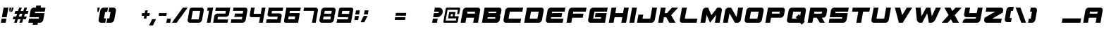SplineFontDB: 3.2
FontName: ExcludedItalic
FullName: ExcludedItalic
FamilyName: ExcludedItalic
Weight: Book
Copyright: Copyright (c) 2020, Foyezes
Version: 001.000
ItalicAngle: 0
UnderlinePosition: -100
UnderlineWidth: 50
Ascent: 800
Descent: 200
InvalidEm: 0
sfntRevision: 0x00010000
LayerCount: 2
Layer: 0 1 "Back" 1
Layer: 1 1 "Fore" 0
XUID: [1021 458 1227800057 5824568]
StyleMap: 0x0000
FSType: 0
OS2Version: 4
OS2_WeightWidthSlopeOnly: 0
OS2_UseTypoMetrics: 1
CreationTime: 1582352495
ModificationTime: 1621093278
PfmFamily: 17
TTFWeight: 400
TTFWidth: 5
LineGap: 90
VLineGap: 0
Panose: 2 0 5 3 0 0 0 0 0 0
OS2TypoAscent: 800
OS2TypoAOffset: 0
OS2TypoDescent: -200
OS2TypoDOffset: 0
OS2TypoLinegap: 90
OS2WinAscent: 666
OS2WinAOffset: 0
OS2WinDescent: 98
OS2WinDOffset: 0
HheadAscent: 666
HheadAOffset: 0
HheadDescent: -98
HheadDOffset: 0
OS2SubXSize: 650
OS2SubYSize: 699
OS2SubXOff: 0
OS2SubYOff: 140
OS2SupXSize: 650
OS2SupYSize: 699
OS2SupXOff: 0
OS2SupYOff: 479
OS2StrikeYSize: 49
OS2StrikeYPos: 258
OS2CapHeight: 550
OS2XHeight: 550
OS2Vendor: 'PfEd'
OS2CodePages: 00000001.00000000
OS2UnicodeRanges: 00000003.00000000.00000000.00000000
DEI: 91125
ShortTable: cvt  2
  33
  633
EndShort
ShortTable: maxp 16
  1
  0
  95
  38
  3
  0
  0
  2
  0
  1
  1
  0
  64
  46
  0
  0
EndShort
LangName: 1033 "" "" "" "FontForge 2.0 : ExcludedItalic : 22-2-2020"
GaspTable: 1 65535 2 0
Encoding: UnicodeBmp
UnicodeInterp: none
NameList: AGL For New Fonts
DisplaySize: -48
AntiAlias: 1
FitToEm: 0
WinInfo: 16 16 7
AnchorClass2: "a""" 
BeginChars: 65539 95

StartChar: .notdef
Encoding: 65536 -1 0
Width: 364
Flags: W
TtInstrs:
PUSHB_2
 1
 0
MDAP[rnd]
ALIGNRP
PUSHB_3
 7
 4
 0
MIRP[min,rnd,black]
SHP[rp2]
PUSHB_2
 6
 5
MDRP[rp0,min,rnd,grey]
ALIGNRP
PUSHB_3
 3
 2
 0
MIRP[min,rnd,black]
SHP[rp2]
SVTCA[y-axis]
PUSHB_2
 3
 0
MDAP[rnd]
ALIGNRP
PUSHB_3
 5
 4
 0
MIRP[min,rnd,black]
SHP[rp2]
PUSHB_3
 7
 6
 1
MIRP[rp0,min,rnd,grey]
ALIGNRP
PUSHB_3
 1
 2
 0
MIRP[min,rnd,black]
SHP[rp2]
EndTTInstrs
LayerCount: 2
Fore
SplineSet
33 0 m 1,0,-1
 33 666 l 1,1,-1
 298 666 l 1,2,-1
 298 0 l 1,3,-1
 33 0 l 1,0,-1
66 33 m 1,4,-1
 265 33 l 1,5,-1
 265 633 l 1,6,-1
 66 633 l 1,7,-1
 66 33 l 1,4,-1
EndSplineSet
Validated: 1
EndChar

StartChar: .null
Encoding: 65537 -1 1
Width: 0
Flags: W
LayerCount: 2
Fore
Validated: 1
EndChar

StartChar: nonmarkingreturn
Encoding: 65538 -1 2
Width: 333
Flags: W
LayerCount: 2
Fore
Validated: 1
EndChar

StartChar: space
Encoding: 32 32 3
Width: 250
Flags: W
LayerCount: 2
Fore
Validated: 1
EndChar

StartChar: exclam
Encoding: 33 33 4
Width: 232
Flags: W
LayerCount: 2
Fore
SplineSet
298 550 m 1,0,-1
 237 202 l 1,1,-1
 66 202 l 1,2,-1
 128 550 l 1,3,-1
 298 550 l 1,0,-1
227 147 m 1,4,-1
 201 0 l 1,5,-1
 31 0 l 1,6,-1
 57 147 l 1,7,-1
 227 147 l 1,4,-1
EndSplineSet
Validated: 1
EndChar

StartChar: quotedbl
Encoding: 34 34 5
Width: 175
Flags: W
LayerCount: 2
Fore
SplineSet
167 394 m 1,0,-1
 195 550 l 1,1,-1
 257 550 l 1,2,-1
 248 500 l 1,3,-1
 201 394 l 1,4,-1
 167 394 l 1,0,-1
147 394 m 1,5,-1
 114 394 l 1,6,-1
 104 500 l 1,7,-1
 113 550 l 1,8,-1
 175 550 l 1,9,-1
 147 394 l 1,5,-1
EndSplineSet
Validated: 1
EndChar

StartChar: numbersign
Encoding: 35 35 6
Width: 562
Flags: W
LayerCount: 2
Fore
SplineSet
579 325 m 1,0,-1
 486 325 l 1,1,-1
 453 226 l 1,2,-1
 547 226 l 1,3,-1
 515 127 l 1,4,-1
 421 127 l 1,5,-1
 380 0 l 1,6,-1
 287 0 l 1,7,-1
 328 127 l 1,8,-1
 235 127 l 1,9,-1
 194 0 l 1,10,-1
 101 0 l 1,11,-1
 142 127 l 1,12,-1
 49 127 l 1,13,-1
 81 226 l 1,14,-1
 174 226 l 1,15,-1
 206 325 l 1,16,-1
 113 325 l 1,17,-1
 145 424 l 1,18,-1
 238 424 l 1,19,-1
 279 551 l 1,20,-1
 372 551 l 1,21,-1
 331 424 l 1,22,-1
 424 424 l 1,23,-1
 466 551 l 1,24,-1
 559 551 l 1,25,-1
 518 424 l 1,26,-1
 611 424 l 1,27,-1
 579 325 l 1,0,-1
360 226 m 1,28,-1
 392 325 l 1,29,-1
 299 325 l 1,30,-1
 267 226 l 1,31,-1
 360 226 l 1,28,-1
EndSplineSet
Validated: 1
EndChar

StartChar: dollar
Encoding: 36 36 7
Width: 600
Flags: W
LayerCount: 2
Fore
SplineSet
296 403 m 1,0,-1
 286 348 l 1,1,-1
 627 348 l 1,2,-1
 585 110 l 2,3,4
 577 64 577 64 541 32 c 128,-1,5
 505 0 505 0 463 0 c 2,6,-1
 395 0 l 1,7,-1
 382 -73 l 1,8,-1
 212 -73 l 1,9,-1
 224 0 l 1,10,-1
 54 0 l 1,11,-1
 80 147 l 1,12,-1
 421 147 l 1,13,-1
 431 202 l 1,14,-1
 90 202 l 1,15,-1
 132 440 l 2,16,17
 140 486 140 486 175.5 518 c 128,-1,18
 211 550 211 550 253 550 c 2,19,-1
 321 550 l 1,20,-1
 334 623 l 1,21,-1
 505 623 l 1,22,-1
 492 550 l 1,23,-1
 662 550 l 1,24,-1
 637 403 l 1,25,-1
 296 403 l 1,0,-1
EndSplineSet
Validated: 1
EndChar

StartChar: percent
Encoding: 37 37 8
Width: 910
Flags: W
LayerCount: 2
Fore
Validated: 1
EndChar

StartChar: ampersand
Encoding: 38 38 9
Width: 910
Flags: W
LayerCount: 2
Fore
Validated: 1
EndChar

StartChar: quotesingle
Encoding: 39 39 10
Width: 106
Flags: W
LayerCount: 2
Fore
SplineSet
187 550 m 1,0,-1
 179 500 l 1,1,-1
 139 394 l 1,2,-1
 106 394 l 1,3,-1
 104 500 l 1,4,-1
 112 550 l 1,5,-1
 187 550 l 1,0,-1
EndSplineSet
Validated: 1
EndChar

StartChar: parenleft
Encoding: 40 40 11
Width: 309
Flags: W
LayerCount: 2
Fore
SplineSet
279 393 m 1,0,-1
 237 157 l 1,1,-1
 311 157 l 1,2,-1
 283 0 l 1,3,-1
 136 0 l 2,4,5
 90 0 90 0 64.5 34.5 c 128,-1,6
 39 69 39 69 47 118 c 2,7,-1
 103 433 l 2,8,9
 111 482 111 482 149.5 516.5 c 128,-1,10
 188 551 188 551 234 551 c 2,11,-1
 380 551 l 1,12,-1
 352 393 l 1,13,-1
 279 393 l 1,0,-1
EndSplineSet
Validated: 33
EndChar

StartChar: parenright
Encoding: 41 41 12
Width: 305
Flags: W
LayerCount: 2
Fore
SplineSet
360 433 m 2,0,-1
 304 118 l 2,1,2
 296 69 296 69 258 34.5 c 128,-1,3
 220 0 220 0 174 0 c 2,4,-1
 38 0 l 1,5,-1
 27 0 l 1,6,-1
 55 157 l 1,7,-1
 128 157 l 1,8,-1
 170 393 l 1,9,-1
 97 393 l 1,10,-1
 124 551 l 1,11,-1
 271 551 l 2,12,13
 317 551 317 551 342.5 516.5 c 128,-1,14
 368 482 368 482 360 433 c 2,0,-1
EndSplineSet
Validated: 33
EndChar

StartChar: asterisk
Encoding: 42 42 13
Width: 910
Flags: W
LayerCount: 2
Fore
Validated: 1
EndChar

StartChar: plus
Encoding: 43 43 14
Width: 333
Flags: W
LayerCount: 2
Fore
SplineSet
73 251 m 1,0,-1
 90 349 l 1,1,-1
 366 349 l 1,2,-1
 349 251 l 1,3,-1
 73 251 l 1,0,-1
200 448 m 1,4,-1
 292 448 l 1,5,-1
 239 152 l 1,6,-1
 148 152 l 1,7,-1
 200 448 l 1,4,-1
EndSplineSet
Validated: 5
EndChar

StartChar: comma
Encoding: 44 44 15
Width: 268
Flags: W
LayerCount: 2
Fore
SplineSet
258 130 m 1,0,-1
 147 -98 l 1,1,-1
 11 -98 l 1,2,-1
 122 130 l 1,3,-1
 258 130 l 1,0,-1
EndSplineSet
Validated: 1
EndChar

StartChar: hyphen
Encoding: 45 45 16
Width: 333
Flags: W
LayerCount: 2
Fore
SplineSet
73 251 m 1,0,-1
 90 349 l 1,1,-1
 366 349 l 1,2,-1
 349 251 l 1,3,-1
 73 251 l 1,0,-1
EndSplineSet
Validated: 1
EndChar

StartChar: period
Encoding: 46 46 17
Width: 184
Flags: W
LayerCount: 2
Fore
SplineSet
23 0 m 1,0,-1
 49 147 l 1,1,-1
 185 147 l 1,2,-1
 159 0 l 1,3,-1
 23 0 l 1,0,-1
EndSplineSet
Validated: 1
EndChar

StartChar: slash
Encoding: 47 47 18
Width: 556
Flags: W
LayerCount: 2
Fore
SplineSet
608 551 m 1,0,-1
 215 0 l 1,1,-1
 45 0 l 1,2,-1
 438 551 l 1,3,-1
 608 551 l 1,0,-1
EndSplineSet
Validated: 1
EndChar

StartChar: zero
Encoding: 48 48 19
Width: 584
Flags: W
LayerCount: 2
Fore
SplineSet
542 550 m 2,0,1
 584 550 584 550 608.590895418 517.881279455 c 128,-1,2
 633.181790835 485.762558909 633.181790835 485.762558909 625 440 c 2,3,-1
 566 110 l 2,4,5
 558 64 558 64 522.366337641 31.8795156202 c 0,6,7
 487 0 487 0 445 0 c 2,8,-1
 278 0 l 4,9,-1
 256 0 l 0,10,-1
 228 0 l 0,11,-1
 214 0 l 0,12,-1
 138 0 l 2,13,14
 96 0 96 0 71.5 32 c 128,-1,15
 46.9309928579 64.0901317775 46.9309928579 64.0901317775 55 110 c 2,16,-1
 113 440 l 2,17,18
 124.733854351 506.761585103 124.733854351 506.761585103 148.866927176 528.380792551 c 128,-1,19
 173 550 173 550 235 550 c 2,20,-1
 378 550 l 0,21,-1
 542 550 l 2,0,1
444 122 m 1,22,-1
 500 428 l 1,23,-1
 238 428 l 1,24,-1
 183 122 l 1,25,-1
 444 122 l 1,22,-1
EndSplineSet
EndChar

StartChar: one
Encoding: 49 49 20
Width: 333
Flags: W
LayerCount: 2
Fore
SplineSet
384 550 m 5,0,-1
 287 0 l 5,1,-1
 225 0 l 4,2,-1
 214 0 l 4,3,-1
 161 0 l 5,4,-1
 237 435 l 5,5,-1
 168 435 l 5,6,-1
 189 550 l 5,7,-1
 384 550 l 5,0,-1
EndSplineSet
EndChar

StartChar: two
Encoding: 50 50 21
Width: 629
Flags: W
LayerCount: 2
Fore
SplineSet
667 550 m 1,0,-1
 625 312 l 2,1,2
 617 266 617 266 582 241 c 128,-1,3
 547 216 547 216 505 216 c 6,4,-1
 229 216 l 5,5,-1
 212 118 l 1,6,-1
 590 118 l 1,7,-1
 570 0 l 1,8,-1
 58 0 l 1,9,-1
 100 238 l 2,10,11
 108 284 108 284 142.5 307.5 c 128,-1,12
 177 331 177 331 219 331 c 2,13,-1
 493 331 l 1,14,-1
 509 427 l 1,15,-1
 133 427 l 1,16,-1
 155 550 l 1,17,-1
 667 550 l 1,0,-1
EndSplineSet
Validated: 524289
EndChar

StartChar: three
Encoding: 51 51 22
Width: 629
Flags: W
LayerCount: 2
Fore
SplineSet
648 440 m 2,0,-1
 590 110 l 2,1,2
 582 64 582 64 546 32 c 128,-1,3
 510 0 510 0 468 0 c 2,4,-1
 59 0 l 1,5,-1
 81 123 l 1,6,-1
 450 123 l 1,7,-1
 466 212 l 1,8,-1
 183 212 l 5,9,-1
 205 333 l 5,10,-1
 483 333 l 1,11,-1
 499 429 l 1,12,-1
 135 429 l 1,13,-1
 156 550 l 1,14,-1
 565 550 l 2,15,16
 607 550 607 550 631.5 518 c 128,-1,17
 656 486 656 486 648 440 c 2,0,-1
87 157 m 1024,18,-1
EndSplineSet
Validated: 33
EndChar

StartChar: four
Encoding: 52 52 23
Width: 629
Flags: W
LayerCount: 2
Fore
SplineSet
665 550 m 1,0,-1
 568 0 l 1,1,-1
 435 0 l 5,2,-1
 471 202 l 5,3,-1
 194 202 l 2,4,5
 131 202 131 202 115 225 c 0,6,7
 99.7685185185 248.354938272 99.7685185185 248.354938272 111 312 c 2,8,-1
 153 550 l 1,9,-1
 282 550 l 1,10,-1
 242 324 l 1,11,-1
 496 324 l 1,12,-1
 535 550 l 1,13,-1
 665 550 l 1,0,-1
EndSplineSet
Validated: 524321
EndChar

StartChar: five
Encoding: 53 53 24
Width: 629
Flags: W
LayerCount: 2
Fore
SplineSet
272 428 m 1,0,-1
 255 338 l 1,1,-1
 528 338 l 2,2,3
 570 338 570 338 595.549407433 310.946642118 c 128,-1,4
 621.099125969 283.895047158 621.099125969 283.895047158 613 238 c 2,5,-1
 571 0 l 1,6,-1
 59 0 l 1,7,-1
 81 123 l 1,8,-1
 455 123 l 5,9,-1
 473 220 l 5,10,-1
 201 220 l 2,11,12
 159 220 159 220 132.449007728 243.044377125 c 128,-1,13
 105.897978755 266.088546279 105.897978755 266.088546279 114 312 c 2,14,-1
 156 550 l 1,15,-1
 668 550 l 1,16,-1
 647 428 l 1,17,-1
 272 428 l 1,0,-1
EndSplineSet
Validated: 524321
EndChar

StartChar: six
Encoding: 54 54 25
Width: 629
Flags: W
LayerCount: 2
Fore
SplineSet
647 427 m 1,0,-1
 281 427 l 1,1,-1
 266 348 l 1,2,-1
 632 348 l 1,3,-1
 571 0 l 1,4,-1
 161 0 l 2,5,6
 97 0 97 0 82 20 c 0,7,8
 66 43 66 43 78 110 c 2,9,-1
 156 550 l 1,10,-1
 668 550 l 1,11,-1
 647 427 l 1,0,-1
469 229 m 1,12,-1
 238 229 l 5,13,-1
 218 125 l 5,14,-1
 449 125 l 1,15,-1
 469 229 l 1,12,-1
EndSplineSet
Validated: 524321
EndChar

StartChar: seven
Encoding: 55 55 26
Width: 629
Flags: W
LayerCount: 2
Fore
SplineSet
648 440 m 2,0,-1
 571 0 l 1,1,-1
 438 1 l 1,2,-1
 514 429 l 5,3,-1
 135 428 l 5,4,-1
 156 550 l 1,5,-1
 565 550 l 2,6,7
 607 550 607 550 631.5 518 c 128,-1,8
 656 486 656 486 648 440 c 2,0,-1
EndSplineSet
Validated: 33
EndChar

StartChar: eight
Encoding: 56 56 27
Width: 629
Flags: W
LayerCount: 2
Fore
SplineSet
567 550 m 2,0,1
 609 550 609 550 633.5 518 c 128,-1,2
 658.115006601 485.849787296 658.115006601 485.849787296 650 440 c 2,3,-1
 630 327 l 2,4,5
 627 310 627 310 620.5 294.5 c 128,-1,6
 614 279 614 279 601 271 c 1,7,8
 606 271 606 271 610 260 c 0,9,10
 615.926380368 245.18404908 615.926380368 245.18404908 612 223 c 2,11,-1
 592 110 l 2,12,13
 584 64 584 64 548 32 c 128,-1,14
 512 0 512 0 470 0 c 2,15,-1
 163 0 l 2,16,17
 121 0 121 0 96.5 32 c 128,-1,18
 71.8849933989 64.1502127035 71.8849933989 64.1502127035 80 110 c 2,19,-1
 100 223 l 2,20,21
 102 234 102 234 109.5 254.5 c 0,22,23
 116 272 116 272 128 276 c 5,24,25
 116 281 116 281 116 295.5 c 128,-1,26
 116 310 116 310 119 327 c 2,27,-1
 139 440 l 2,28,29
 147 486 147 486 182.5 518 c 128,-1,30
 218 550 218 550 260 550 c 2,31,-1
 567 550 l 2,0,1
464 119 m 1,32,-1
 483 224 l 1,33,-1
 225 225 l 1,34,-1
 206 120 l 1,35,-1
 464 119 l 1,32,-1
498 328 m 1,36,-1
 517 429 l 1,37,-1
 267 429 l 1,38,-1
 248 328 l 1,39,-1
 498 328 l 1,36,-1
EndSplineSet
Validated: 524321
EndChar

StartChar: nine
Encoding: 57 57 28
Width: 629
Flags: W
LayerCount: 2
Fore
SplineSet
124 196 m 1024,0,-1
  Spiro
    124 196 {
    0 0 z
  EndSpiro
129 217 m 1048,1,-1
  Spiro
    129 217 {
    0 0 z
  EndSpiro
152.767857143 202 m 0,2,3
 123 201 123 201 111 213 c 0,4,5
 100.230919333 223.847354666 100.230919333 223.847354666 103 246 c 1,6,-1
 137 440 l 2,7,8
 141.075473118 463.254170145 141.075473118 463.254170145 152.490625 501.696875 c 0,9,10
 156 513 156 513 159.872679857 519.335985336 c 0,11,12
 165 528 165 528 172 534 c 0,13,14
 178 539 178 539 186.690958093 542.009728291 c 0,15,16
 193 544 193 544 203 546 c 0,17,18
 227 550 227 550 258 550 c 2,19,-1
 565 550 l 2,20,21
 595 550 595 550 611.75 543.75 c 0,22,23
 629 537 629 537 638 525 c 0,24,25
 648 512 648 512 650.351485149 488.972772277 c 0,26,27
 651 482 651 482 651.170398658 473.589230072 c 0,28,29
 651.001558876 457.151765006 651.001558876 457.151765006 648 440 c 2,30,-1
 571 0 l 1,31,-1
 59 0 l 1,32,-1
 81 123 l 1,33,-1
 461 123 l 1,34,-1
 475 202 l 1,35,-1
 152.767857143 202 l 1025,36,-1
501 322 m 1,37,-1
 521 428 l 1,38,-1
 263 427 l 1,39,-1
 243 321 l 1,40,-1
 501 322 l 1,37,-1
  Spiro
    501 322 v
    521 428 v
    263 427 v
    243 321 v
    0 0 z
  EndSpiro
EndSplineSet
EndChar

StartChar: colon
Encoding: 58 58 29
Width: 230
Flags: W
LayerCount: 2
Fore
SplineSet
99 301 m 1,0,-1
 125 447 l 1,1,-1
 261 447 l 1,2,-1
 236 301 l 1,3,-1
 99 301 l 1,0,-1
64 99 m 1,4,-1
 89 246 l 1,5,-1
 226 246 l 1,6,-1
 200 99 l 1,7,-1
 64 99 l 1,4,-1
EndSplineSet
Validated: 1
EndChar

StartChar: semicolon
Encoding: 59 59 30
Width: 322
Flags: W
LayerCount: 2
Fore
SplineSet
181 303 m 1,0,-1
 207 450 l 1,1,-1
 344 450 l 1,2,-1
 318 303 l 1,3,-1
 181 303 l 1,0,-1
308 248 m 1,4,-1
 197 20 l 1,5,-1
 61 20 l 1,6,-1
 172 248 l 1,7,-1
 308 248 l 1,4,-1
EndSplineSet
Validated: 1
EndChar

StartChar: less
Encoding: 60 60 31
Width: 910
Flags: W
LayerCount: 2
Fore
Validated: 1
EndChar

StartChar: equal
Encoding: 61 61 32
Width: 421
Flags: W
LayerCount: 2
Fore
SplineSet
45 102 m 1,0,-1
 62 201 l 1,1,-1
 430 201 l 1,2,-1
 413 102 l 1,3,-1
 45 102 l 1,0,-1
72 256 m 1,4,-1
 90 355 l 1,5,-1
 457 355 l 1,6,-1
 440 256 l 1,7,-1
 72 256 l 1,4,-1
EndSplineSet
Validated: 1
EndChar

StartChar: greater
Encoding: 62 62 33
Width: 910
Flags: W
LayerCount: 2
Fore
Validated: 1
EndChar

StartChar: question
Encoding: 63 63 34
Width: 407
Flags: W
LayerCount: 2
Fore
SplineSet
246 147 m 1,0,-1
 220 0 l 1,1,-1
 49 0 l 1,2,-1
 75 147 l 1,3,-1
 246 147 l 1,0,-1
422 376 m 128,-1,5
 409 304 409 304 353 253 c 128,-1,6
 297 202 297 202 230 202 c 2,7,-1
 85 202 l 1,8,-1
 111 348 l 1,9,-1
 255 348 l 2,10,11
 265 348 265 348 274.5 356.5 c 128,-1,12
 284 365 284 365 286 376 c 128,-1,13
 288 387 288 387 282 395 c 128,-1,14
 276 403 276 403 265 403 c 2,15,-1
 120 403 l 1,16,-1
 146 550 l 1,17,-1
 291 550 l 2,18,19
 358 550 358 550 396.5 499 c 128,-1,4
 435 448 435 448 422 376 c 128,-1,5
EndSplineSet
Validated: 33
EndChar

StartChar: at
Encoding: 64 64 35
Width: 593
Flags: W
LayerCount: 2
Fore
SplineSet
448 236 m 1,0,-1
 594 236 l 1,1,-1
 560 39 l 2,2,3
 557 23 557 23 544 11.5 c 128,-1,4
 531 0 531 0 516 0 c 2,5,-1
 77 0 l 2,6,7
 62 0 62 0 53.5 11.5 c 128,-1,8
 45 23 45 23 48 39 c 2,9,-1
 131 511 l 2,10,11
 134 528 134 528 146.5 539.5 c 128,-1,12
 159 551 159 551 174 551 c 2,13,-1
 613 551 l 2,14,15
 628 551 628 551 637 539 c 128,-1,16
 646 527 646 527 643 511 c 2,17,-1
 608 315 l 1,18,-1
 535 315 l 1,19,-1
 563 472 l 1,20,-1
 197 472 l 1,21,-1
 128 79 l 1,22,-1
 493 79 l 1,23,-1
 507 157 l 1,24,-1
 215 157 l 1,25,-1
 256 393 l 1,26,-1
 476 393 l 1,27,-1
 448 236 l 1,0,-1
375 236 m 1,28,-1
 389 315 l 1,29,-1
 316 315 l 1,30,-1
 302 236 l 1,31,-1
 375 236 l 1,28,-1
EndSplineSet
Validated: 1
EndChar

StartChar: A
Encoding: 65 65 36
Width: 741
Flags: W
LayerCount: 2
Fore
SplineSet
669 550 m 2,0,1
 711 550 711 550 735.5 518 c 128,-1,2
 760 486 760 486 752 440 c 2,3,-1
 675 0 l 1,4,-1
 504 0 l 1,5,-1
 536 183 l 1,6,-1
 263 183 l 1,7,-1
 231 0 l 1,8,-1
 61 0 l 1,9,-1
 138 440 l 2,10,11
 146 486 146 486 182 518 c 128,-1,12
 218 550 218 550 260 550 c 2,13,-1
 669 550 l 2,0,1
562 330 m 1,14,-1
 575 403 l 1,15,-1
 302 403 l 1,16,-1
 289 330 l 1,17,-1
 562 330 l 1,14,-1
EndSplineSet
Validated: 33
EndChar

StartChar: B
Encoding: 66 66 37
Width: 741
Flags: W
LayerCount: 2
Fore
SplineSet
672 550 m 2,0,1
 714 550 714 550 738.5 518 c 128,-1,2
 763 486 763 486 755 440 c 2,3,-1
 735 327 l 2,4,5
 732 311 732 311 719.5 295.5 c 128,-1,6
 707 280 707 280 692 275 c 1,7,8
 705 270 705 270 712.5 254.5 c 128,-1,9
 720 239 720 239 717 223 c 2,10,-1
 697 110 l 2,11,12
 689 64 689 64 653 32 c 128,-1,13
 617 0 617 0 575 0 c 2,14,-1
 64 0 l 1,15,-1
 161 550 l 1,16,-1
 672 550 l 2,0,1
533 147 m 1,17,-1
 543 202 l 1,18,-1
 270 202 l 1,19,-1
 260 147 l 1,20,-1
 533 147 l 1,17,-1
568 348 m 1,21,-1
 578 403 l 1,22,-1
 305 403 l 1,23,-1
 296 348 l 1,24,-1
 568 348 l 1,21,-1
EndSplineSet
Validated: 33
EndChar

StartChar: C
Encoding: 67 67 38
Width: 741
Flags: W
LayerCount: 2
Fore
SplineSet
305 403 m 1,0,-1
 260 147 l 1,1,-1
 703 147 l 1,2,-1
 678 0 l 1,3,-1
 166 0 l 2,4,5
 124 0 124 0 99.5 32 c 128,-1,6
 75 64 75 64 83 110 c 2,7,-1
 141 440 l 2,8,9
 149 486 149 486 185 518 c 128,-1,10
 221 550 221 550 263 550 c 2,11,-1
 775 550 l 1,12,-1
 749 403 l 1,13,-1
 305 403 l 1,0,-1
EndSplineSet
Validated: 33
EndChar

StartChar: D
Encoding: 68 68 39
Width: 741
Flags: W
LayerCount: 2
Fore
SplineSet
672 550 m 2,0,1
 714 550 714 550 738.5 518 c 128,-1,2
 763 486 763 486 755 440 c 2,3,-1
 697 110 l 2,4,5
 689 64 689 64 653 32 c 128,-1,6
 617 0 617 0 575 0 c 2,7,-1
 64 0 l 1,8,-1
 161 550 l 1,9,-1
 672 550 l 2,0,1
533 147 m 1,10,-1
 578 403 l 1,11,-1
 305 403 l 1,12,-1
 260 147 l 1,13,-1
 533 147 l 1,10,-1
EndSplineSet
Validated: 33
EndChar

StartChar: E
Encoding: 69 69 40
Width: 741
Flags: W
LayerCount: 2
Fore
SplineSet
305 403 m 1,0,-1
 296 348 l 1,1,-1
 662 348 l 1,2,-1
 636 202 l 1,3,-1
 270 202 l 1,4,-1
 260 147 l 1,5,-1
 703 147 l 1,6,-1
 678 0 l 1,7,-1
 166 0 l 2,8,9
 124 0 124 0 99.5 32 c 128,-1,10
 75 64 75 64 83 110 c 2,11,-1
 141 440 l 2,12,13
 149 486 149 486 185 518 c 128,-1,14
 221 550 221 550 263 550 c 2,15,-1
 775 550 l 1,16,-1
 749 403 l 1,17,-1
 305 403 l 1,0,-1
EndSplineSet
Validated: 33
EndChar

StartChar: F
Encoding: 70 70 41
Width: 741
Flags: W
LayerCount: 2
Fore
SplineSet
305 403 m 1,0,-1
 292 330 l 1,1,-1
 668 330 l 1,2,-1
 642 183 l 1,3,-1
 267 183 l 1,4,-1
 234 0 l 1,5,-1
 64 0 l 1,6,-1
 141 440 l 2,7,8
 149 486 149 486 185 518 c 128,-1,9
 221 550 221 550 263 550 c 2,10,-1
 775 550 l 1,11,-1
 749 403 l 1,12,-1
 305 403 l 1,0,-1
EndSplineSet
Validated: 1
EndChar

StartChar: G
Encoding: 71 71 42
Width: 741
Flags: W
LayerCount: 2
Fore
SplineSet
305 403 m 1,0,-1
 260 147 l 1,1,-1
 533 147 l 1,2,-1
 543 202 l 1,3,-1
 321 202 l 1,4,-1
 347 348 l 1,5,-1
 739 348 l 1,6,-1
 678 0 l 1,7,-1
 166 0 l 2,8,9
 124 0 124 0 99.5 32 c 128,-1,10
 75 64 75 64 83 110 c 2,11,-1
 141 440 l 2,12,13
 149 486 149 486 185 518 c 128,-1,14
 221 550 221 550 263 550 c 2,15,-1
 775 550 l 1,16,-1
 749 403 l 1,17,-1
 305 403 l 1,0,-1
EndSplineSet
Validated: 33
EndChar

StartChar: H
Encoding: 72 72 43
Width: 741
Flags: W
LayerCount: 2
Fore
SplineSet
775 550 m 1,0,-1
 678 0 l 1,1,-1
 507 0 l 1,2,-1
 543 202 l 1,3,-1
 270 202 l 1,4,-1
 234 0 l 1,5,-1
 64 0 l 1,6,-1
 161 550 l 1,7,-1
 331 550 l 1,8,-1
 296 348 l 1,9,-1
 568 348 l 1,10,-1
 604 550 l 1,11,-1
 775 550 l 1,0,-1
EndSplineSet
Validated: 1
EndChar

StartChar: I
Encoding: 73 73 44
Width: 258
Flags: W
LayerCount: 2
Fore
SplineSet
44 0 m 1,0,-1
 141 550 l 1,1,-1
 311 550 l 1,2,-1
 214 0 l 1,3,-1
 44 0 l 1,0,-1
EndSplineSet
Validated: 1
EndChar

StartChar: J
Encoding: 74 74 45
Width: 741
Flags: W
LayerCount: 2
Fore
SplineSet
775 550 m 1,0,-1
 697 110 l 2,1,2
 689 64 689 64 653 32 c 128,-1,3
 617 0 617 0 575 0 c 2,4,-1
 64 0 l 1,5,-1
 115 293 l 1,6,-1
 286 293 l 1,7,-1
 260 147 l 1,8,-1
 533 147 l 1,9,-1
 604 550 l 1,10,-1
 775 550 l 1,0,-1
EndSplineSet
Validated: 1
EndChar

StartChar: K
Encoding: 75 75 46
Width: 741
Flags: W
LayerCount: 2
Fore
SplineSet
526 275 m 1,0,-1
 678 0 l 1,1,-1
 461 0 l 1,2,-1
 350 202 l 1,3,-1
 270 202 l 1,4,-1
 234 0 l 1,5,-1
 64 0 l 1,6,-1
 161 550 l 1,7,-1
 331 550 l 1,8,-1
 296 348 l 1,9,-1
 376 348 l 1,10,-1
 558 550 l 1,11,-1
 775 550 l 1,12,-1
 526 275 l 1,0,-1
EndSplineSet
Validated: 1
EndChar

StartChar: L
Encoding: 76 76 47
Width: 741
Flags: W
LayerCount: 2
Fore
SplineSet
703 147 m 1,0,-1
 678 0 l 1,1,-1
 166 0 l 2,2,3
 124 0 124 0 99.5 32 c 128,-1,4
 75 64 75 64 83 110 c 2,5,-1
 161 550 l 1,6,-1
 331 550 l 1,7,-1
 260 147 l 1,8,-1
 703 147 l 1,0,-1
EndSplineSet
Validated: 33
EndChar

StartChar: M
Encoding: 77 77 48
Width: 806
Flags: W
LayerCount: 2
Fore
SplineSet
823 440 m 2,0,-1
 745 0 l 1,1,-1
 575 0 l 1,2,-1
 625 288 l 1,3,-1
 404 0 l 1,4,-1
 284 288 l 1,5,-1
 234 0 l 1,6,-1
 63 0 l 1,7,-1
 141 440 l 2,8,9
 149 486 149 486 184.5 518 c 128,-1,10
 220 550 220 550 262 550 c 2,11,-1
 337 550 l 1,12,-1
 452 273 l 1,13,-1
 665 550 l 1,14,-1
 740 550 l 2,15,16
 782 550 782 550 806.5 518 c 128,-1,17
 831 486 831 486 823 440 c 2,0,-1
EndSplineSet
Validated: 33
EndChar

StartChar: N
Encoding: 78 78 49
Width: 741
Flags: W
LayerCount: 2
Fore
SplineSet
775 550 m 1,0,-1
 697 110 l 2,1,2
 689 64 689 64 653 32 c 128,-1,3
 617 0 617 0 575 0 c 2,4,-1
 488 0 l 1,5,-1
 294 341 l 1,6,-1
 234 0 l 1,7,-1
 64 0 l 1,8,-1
 141 440 l 2,9,10
 149 486 149 486 185 518 c 128,-1,11
 221 550 221 550 263 550 c 2,12,-1
 350 550 l 1,13,-1
 544 209 l 1,14,-1
 604 550 l 1,15,-1
 775 550 l 1,0,-1
EndSplineSet
Validated: 1
EndChar

StartChar: O
Encoding: 79 79 50
Width: 741
Flags: W
LayerCount: 2
Fore
SplineSet
533 147 m 1,0,-1
 578 403 l 1,1,-1
 305 403 l 1,2,-1
 260 147 l 1,3,-1
 533 147 l 1,0,-1
672 550 m 2,4,5
 714 550 714 550 738.5 518 c 128,-1,6
 763 486 763 486 755 440 c 2,7,-1
 697 110 l 2,8,9
 689 64 689 64 653 32 c 128,-1,10
 617 0 617 0 575 0 c 2,11,-1
 166 0 l 2,12,13
 124 0 124 0 99.5 32 c 128,-1,14
 75 64 75 64 83 110 c 2,15,-1
 141 440 l 2,16,17
 149 486 149 486 185 518 c 128,-1,18
 221 550 221 550 263 550 c 2,19,-1
 672 550 l 2,4,5
EndSplineSet
Validated: 33
EndChar

StartChar: P
Encoding: 80 80 51
Width: 741
Flags: W
LayerCount: 2
Fore
SplineSet
672 550 m 2,0,1
 714 550 714 550 738.5 518 c 128,-1,2
 763 486 763 486 755 440 c 2,3,-1
 729 293 l 2,4,5
 721 247 721 247 685.5 215 c 128,-1,6
 650 183 650 183 608 183 c 2,7,-1
 267 183 l 1,8,-1
 234 0 l 1,9,-1
 64 0 l 1,10,-1
 161 550 l 1,11,-1
 672 550 l 2,0,1
565 330 m 1,12,-1
 578 403 l 1,13,-1
 305 403 l 1,14,-1
 292 330 l 1,15,-1
 565 330 l 1,12,-1
EndSplineSet
Validated: 33
EndChar

StartChar: Q
Encoding: 81 81 52
Width: 741
Flags: W
LayerCount: 2
Fore
SplineSet
689 67 m 1,0,-1
 714 34 l 1,1,-1
 677 0 l 1,2,-1
 599 -70 l 1,3,-1
 546 0 l 1,4,-1
 165 0 l 2,5,6
 123 0 123 0 98.5 32 c 128,-1,7
 74 64 74 64 82 110 c 2,8,-1
 141 440 l 2,9,10
 149 486 149 486 184.5 518 c 128,-1,11
 220 550 220 550 262 550 c 2,12,-1
 672 550 l 2,13,14
 714 550 714 550 738 518 c 128,-1,15
 762 486 762 486 754 440 c 2,16,-1
 689 67 l 1,0,-1
550 250 m 1,17,-1
 577 403 l 1,18,-1
 305 403 l 1,19,-1
 259 147 l 1,20,-1
 436 147 l 1,21,-1
 392 205 l 1,22,-1
 507 309 l 1,23,-1
 550 250 l 1,17,-1
EndSplineSet
Validated: 33
EndChar

StartChar: R
Encoding: 82 82 53
Width: 741
Flags: W
LayerCount: 2
Fore
SplineSet
672 550 m 2,0,1
 714 550 714 550 738.5 518 c 128,-1,2
 763 486 763 486 755 440 c 2,3,-1
 729 293 l 2,4,5
 721 247 721 247 685.5 215 c 128,-1,6
 650 183 650 183 608 183 c 2,7,-1
 567 183 l 1,8,-1
 678 0 l 1,9,-1
 500 0 l 1,10,-1
 389 183 l 1,11,-1
 267 183 l 1,12,-1
 234 0 l 1,13,-1
 64 0 l 1,14,-1
 161 550 l 1,15,-1
 672 550 l 2,0,1
565 330 m 1,16,-1
 578 403 l 1,17,-1
 305 403 l 1,18,-1
 292 330 l 1,19,-1
 565 330 l 1,16,-1
EndSplineSet
Validated: 33
EndChar

StartChar: S
Encoding: 83 83 54
Width: 741
Flags: W
LayerCount: 2
Fore
SplineSet
739 348 m 1,0,-1
 713 202 l 1,1,-1
 739 348 l 1,0,-1
305 403 m 1,2,-1
 295 348 l 1,3,-1
 739 348 l 1,4,-1
 697 110 l 2,5,6
 697 109 697 109 696.5 107.5 c 128,-1,7
 696 106 696 106 696 105 c 0,8,9
 686 61 686 61 650.5 30.5 c 128,-1,10
 615 0 615 0 575 0 c 2,11,-1
 64 0 l 1,12,-1
 90 147 l 1,13,-1
 533 147 l 1,14,-1
 543 202 l 1,15,-1
 99 202 l 1,16,-1
 141 440 l 2,17,18
 141 441 141 441 141.5 442.5 c 128,-1,19
 142 444 142 444 142 445 c 0,20,21
 152 489 152 489 187.5 519.5 c 128,-1,22
 223 550 223 550 263 550 c 2,23,-1
 775 550 l 1,24,-1
 749 403 l 1,25,-1
 305 403 l 1,2,-1
EndSplineSet
Validated: 5
EndChar

StartChar: T
Encoding: 84 84 55
Width: 741
Flags: W
LayerCount: 2
Fore
SplineSet
781 550 m 1,0,-1
 755 403 l 1,1,-1
 533 403 l 1,2,-1
 462 0 l 1,3,-1
 291 0 l 1,4,-1
 363 403 l 1,5,-1
 141 403 l 1,6,-1
 167 550 l 1,7,-1
 781 550 l 1,0,-1
EndSplineSet
Validated: 1
EndChar

StartChar: U
Encoding: 85 85 56
Width: 741
Flags: W
LayerCount: 2
Fore
SplineSet
771 550 m 1,0,-1
 693 110 l 2,1,2
 685 64 685 64 649.5 32 c 128,-1,3
 614 0 614 0 572 0 c 2,4,-1
 162 0 l 2,5,6
 120 0 120 0 95.5 32 c 128,-1,7
 71 64 71 64 79 110 c 2,8,-1
 157 550 l 1,9,-1
 327 550 l 1,10,-1
 256 147 l 1,11,-1
 529 147 l 1,12,-1
 600 550 l 1,13,-1
 771 550 l 1,0,-1
EndSplineSet
Validated: 33
EndChar

StartChar: V
Encoding: 86 86 57
Width: 741
Flags: W
LayerCount: 2
Fore
SplineSet
585 550 m 1,0,-1
 773 550 l 1,1,-1
 438 0 l 1,2,-1
 301 0 l 1,3,-1
 159 550 l 1,4,-1
 348 550 l 1,5,-1
 418 276 l 1,6,-1
 585 550 l 1,0,-1
EndSplineSet
Validated: 1
EndChar

StartChar: W
Encoding: 87 87 58
Width: 993
Flags: W
LayerCount: 2
Fore
SplineSet
1042 550 m 1,0,-1
 843 110 l 2,1,2
 822 64 822 64 777 32 c 128,-1,3
 732 0 732 0 690 0 c 2,4,-1
 615 0 l 1,5,-1
 556 341 l 1,6,-1
 377 0 l 1,7,-1
 302 0 l 2,8,9
 260 0 260 0 226 32 c 128,-1,10
 192 64 192 64 188 110 c 2,11,-1
 144 550 l 1,12,-1
 322 550 l 1,13,-1
 354 233 l 1,14,-1
 520 550 l 1,15,-1
 666 550 l 1,16,-1
 720 233 l 1,17,-1
 864 550 l 1,18,-1
 1042 550 l 1,0,-1
EndSplineSet
Validated: 1
EndChar

StartChar: X
Encoding: 88 88 59
Width: 741
Flags: W
LayerCount: 2
Fore
SplineSet
531 275 m 1,0,-1
 681 0 l 1,1,-1
 465 0 l 1,2,-1
 396 126 l 1,3,-1
 283 0 l 1,4,-1
 67 0 l 1,5,-1
 315 275 l 1,6,-1
 164 550 l 1,7,-1
 380 550 l 1,8,-1
 449 424 l 1,9,-1
 562 550 l 1,10,-1
 778 550 l 1,11,-1
 531 275 l 1,0,-1
EndSplineSet
Validated: 1
EndChar

StartChar: Y
Encoding: 89 89 60
Width: 741
Flags: W
LayerCount: 2
Fore
SplineSet
771 550 m 1,0,-1
 693 110 l 2,1,2
 685 64 685 64 649.5 32 c 128,-1,3
 614 0 614 0 572 0 c 2,4,-1
 60 0 l 1,5,-1
 66 37 l 2,6,7
 74 83 74 83 110 115 c 128,-1,8
 146 147 146 147 188 147 c 2,9,-1
 495 147 l 2,10,11
 509 147 509 147 521 157.5 c 128,-1,12
 533 168 533 168 536 183 c 2,13,-1
 539 202 l 1,14,-1
 198 202 l 2,15,16
 156 202 156 202 131.5 234 c 128,-1,17
 107 266 107 266 115 312 c 2,18,-1
 157 550 l 1,19,-1
 327 550 l 1,20,-1
 292 348 l 1,21,-1
 531 348 l 2,22,23
 545 348 545 348 556.5 359 c 128,-1,24
 568 370 568 370 571 385 c 2,25,-1
 600 550 l 1,26,-1
 771 550 l 1,0,-1
EndSplineSet
Validated: 33
EndChar

StartChar: Z
Encoding: 90 90 61
Width: 741
Flags: W
LayerCount: 2
Fore
SplineSet
750 440 m 2,0,-1
 737 369 l 1,1,-1
 359 147 l 1,2,-1
 698 147 l 1,3,-1
 672 0 l 1,4,-1
 160 0 l 2,5,6
 118 0 118 0 94 32 c 128,-1,7
 70 64 70 64 78 110 c 2,8,-1
 90 181 l 1,9,-1
 468 403 l 1,10,-1
 129 403 l 1,11,-1
 155 550 l 1,12,-1
 667 550 l 2,13,14
 709 550 709 550 733.5 518 c 128,-1,15
 758 486 758 486 750 440 c 2,0,-1
EndSplineSet
Validated: 33
EndChar

StartChar: bracketleft
Encoding: 91 91 62
Width: 305
Flags: W
LayerCount: 2
Fore
SplineSet
279 428 m 1,0,-1
 234 172 l 1,1,-1
 302 172 l 1,2,-1
 276 25 l 1,3,-1
 140 25 l 2,4,5
 98 25 98 25 73.5 57 c 128,-1,6
 49 89 49 89 57 135 c 2,7,-1
 115 465 l 2,8,9
 123 511 123 511 159 543 c 128,-1,10
 195 575 195 575 237 575 c 2,11,-1
 373 575 l 1,12,-1
 348 428 l 1,13,-1
 279 428 l 1,0,-1
EndSplineSet
Validated: 33
EndChar

StartChar: backslash
Encoding: 92 92 63
Width: 556
Flags: W
LayerCount: 2
Fore
SplineSet
142 551 m 1,0,-1
 313 551 l 1,1,-1
 511 0 l 1,2,-1
 341 0 l 1,3,-1
 142 551 l 1,0,-1
EndSplineSet
Validated: 1
EndChar

StartChar: bracketright
Encoding: 93 93 64
Width: 305
Flags: W
LayerCount: 2
Fore
SplineSet
348 440 m 2,0,-1
 290 110 l 2,1,2
 282 64 282 64 246 32 c 128,-1,3
 210 0 210 0 168 0 c 2,4,-1
 32 0 l 1,5,-1
 58 147 l 1,6,-1
 126 147 l 1,7,-1
 171 403 l 1,8,-1
 103 403 l 1,9,-1
 129 550 l 1,10,-1
 265 550 l 2,11,12
 307 550 307 550 331.5 518 c 128,-1,13
 356 486 356 486 348 440 c 2,0,-1
EndSplineSet
Validated: 33
EndChar

StartChar: asciicircum
Encoding: 94 94 65
Width: 910
Flags: W
LayerCount: 2
Fore
Validated: 1
EndChar

StartChar: underscore
Encoding: 95 95 66
Width: 714
Flags: W
LayerCount: 2
Fore
SplineSet
55 157 m 1,0,-1
 714 157 l 1,1,-1
 686 0 l 1,2,-1
 27 0 l 1,3,-1
 55 157 l 1,0,-1
EndSplineSet
Validated: 1
EndChar

StartChar: a
Encoding: 97 97 67
Width: 741
Flags: W
LayerCount: 2
Fore
SplineSet
669 550 m 2,0,1
 711 550 711 550 735.5 518 c 128,-1,2
 760 486 760 486 752 440 c 2,3,-1
 675 0 l 1,4,-1
 504 0 l 1,5,-1
 536 183 l 1,6,-1
 263 183 l 1,7,-1
 231 0 l 1,8,-1
 61 0 l 1,9,-1
 138 440 l 2,10,11
 146 486 146 486 182 518 c 128,-1,12
 218 550 218 550 260 550 c 2,13,-1
 669 550 l 2,0,1
562 330 m 1,14,-1
 575 403 l 1,15,-1
 302 403 l 1,16,-1
 289 330 l 1,17,-1
 562 330 l 1,14,-1
EndSplineSet
Validated: 33
EndChar

StartChar: b
Encoding: 98 98 68
Width: 741
Flags: W
LayerCount: 2
Fore
SplineSet
672 550 m 2,0,1
 714 550 714 550 738.5 518 c 128,-1,2
 763 486 763 486 755 440 c 2,3,-1
 735 327 l 2,4,5
 732 311 732 311 719.5 295.5 c 128,-1,6
 707 280 707 280 692 275 c 1,7,8
 705 270 705 270 712.5 254.5 c 128,-1,9
 720 239 720 239 717 223 c 2,10,-1
 697 110 l 2,11,12
 689 64 689 64 653 32 c 128,-1,13
 617 0 617 0 575 0 c 2,14,-1
 64 0 l 1,15,-1
 161 550 l 1,16,-1
 672 550 l 2,0,1
533 147 m 1,17,-1
 543 202 l 1,18,-1
 270 202 l 1,19,-1
 260 147 l 1,20,-1
 533 147 l 1,17,-1
568 348 m 1,21,-1
 578 403 l 1,22,-1
 305 403 l 1,23,-1
 296 348 l 1,24,-1
 568 348 l 1,21,-1
EndSplineSet
Validated: 33
EndChar

StartChar: c
Encoding: 99 99 69
Width: 741
Flags: W
LayerCount: 2
Fore
SplineSet
305 403 m 1,0,-1
 260 147 l 1,1,-1
 703 147 l 1,2,-1
 678 0 l 1,3,-1
 166 0 l 2,4,5
 124 0 124 0 99.5 32 c 128,-1,6
 75 64 75 64 83 110 c 2,7,-1
 141 440 l 2,8,9
 149 486 149 486 185 518 c 128,-1,10
 221 550 221 550 263 550 c 2,11,-1
 775 550 l 1,12,-1
 749 403 l 1,13,-1
 305 403 l 1,0,-1
EndSplineSet
Validated: 33
EndChar

StartChar: d
Encoding: 100 100 70
Width: 741
Flags: W
LayerCount: 2
Fore
SplineSet
672 550 m 2,0,1
 714 550 714 550 738.5 518 c 128,-1,2
 763 486 763 486 755 440 c 2,3,-1
 697 110 l 2,4,5
 689 64 689 64 653 32 c 128,-1,6
 617 0 617 0 575 0 c 2,7,-1
 64 0 l 1,8,-1
 161 550 l 1,9,-1
 672 550 l 2,0,1
533 147 m 1,10,-1
 578 403 l 1,11,-1
 305 403 l 1,12,-1
 260 147 l 1,13,-1
 533 147 l 1,10,-1
EndSplineSet
Validated: 33
EndChar

StartChar: e
Encoding: 101 101 71
Width: 741
Flags: W
LayerCount: 2
Fore
SplineSet
305 403 m 1,0,-1
 296 348 l 1,1,-1
 662 348 l 1,2,-1
 636 202 l 1,3,-1
 270 202 l 1,4,-1
 260 147 l 1,5,-1
 703 147 l 1,6,-1
 678 0 l 1,7,-1
 166 0 l 2,8,9
 124 0 124 0 99.5 32 c 128,-1,10
 75 64 75 64 83 110 c 2,11,-1
 141 440 l 2,12,13
 149 486 149 486 185 518 c 128,-1,14
 221 550 221 550 263 550 c 2,15,-1
 775 550 l 1,16,-1
 749 403 l 1,17,-1
 305 403 l 1,0,-1
EndSplineSet
Validated: 33
EndChar

StartChar: f
Encoding: 102 102 72
Width: 741
Flags: W
LayerCount: 2
Fore
SplineSet
305 403 m 1,0,-1
 292 330 l 1,1,-1
 668 330 l 1,2,-1
 642 183 l 1,3,-1
 267 183 l 1,4,-1
 234 0 l 1,5,-1
 64 0 l 1,6,-1
 141 440 l 2,7,8
 149 486 149 486 185 518 c 128,-1,9
 221 550 221 550 263 550 c 2,10,-1
 775 550 l 1,11,-1
 749 403 l 1,12,-1
 305 403 l 1,0,-1
EndSplineSet
Validated: 1
EndChar

StartChar: g
Encoding: 103 103 73
Width: 741
Flags: W
LayerCount: 2
Fore
SplineSet
305 403 m 1,0,-1
 260 147 l 1,1,-1
 533 147 l 1,2,-1
 543 202 l 1,3,-1
 321 202 l 1,4,-1
 347 348 l 1,5,-1
 739 348 l 1,6,-1
 678 0 l 1,7,-1
 166 0 l 2,8,9
 124 0 124 0 99.5 32 c 128,-1,10
 75 64 75 64 83 110 c 2,11,-1
 141 440 l 2,12,13
 149 486 149 486 185 518 c 128,-1,14
 221 550 221 550 263 550 c 2,15,-1
 775 550 l 1,16,-1
 749 403 l 1,17,-1
 305 403 l 1,0,-1
EndSplineSet
Validated: 33
EndChar

StartChar: h
Encoding: 104 104 74
Width: 741
Flags: W
LayerCount: 2
Fore
SplineSet
775 550 m 1,0,-1
 678 0 l 1,1,-1
 507 0 l 1,2,-1
 543 202 l 1,3,-1
 270 202 l 1,4,-1
 234 0 l 1,5,-1
 64 0 l 1,6,-1
 161 550 l 1,7,-1
 331 550 l 1,8,-1
 296 348 l 1,9,-1
 568 348 l 1,10,-1
 604 550 l 1,11,-1
 775 550 l 1,0,-1
EndSplineSet
Validated: 1
EndChar

StartChar: i
Encoding: 105 105 75
Width: 258
Flags: W
LayerCount: 2
Fore
SplineSet
44 0 m 1,0,-1
 141 550 l 1,1,-1
 311 550 l 1,2,-1
 214 0 l 1,3,-1
 44 0 l 1,0,-1
EndSplineSet
Validated: 1
EndChar

StartChar: j
Encoding: 106 106 76
Width: 741
Flags: W
LayerCount: 2
Fore
SplineSet
775 550 m 1,0,-1
 697 110 l 2,1,2
 689 64 689 64 653 32 c 128,-1,3
 617 0 617 0 575 0 c 2,4,-1
 64 0 l 1,5,-1
 115 293 l 1,6,-1
 286 293 l 1,7,-1
 260 147 l 1,8,-1
 533 147 l 1,9,-1
 604 550 l 1,10,-1
 775 550 l 1,0,-1
EndSplineSet
Validated: 1
EndChar

StartChar: k
Encoding: 107 107 77
Width: 741
Flags: W
LayerCount: 2
Fore
SplineSet
526 275 m 1,0,-1
 678 0 l 1,1,-1
 461 0 l 1,2,-1
 350 202 l 1,3,-1
 270 202 l 1,4,-1
 234 0 l 1,5,-1
 64 0 l 1,6,-1
 161 550 l 1,7,-1
 331 550 l 1,8,-1
 296 348 l 1,9,-1
 376 348 l 1,10,-1
 558 550 l 1,11,-1
 775 550 l 1,12,-1
 526 275 l 1,0,-1
EndSplineSet
Validated: 1
EndChar

StartChar: l
Encoding: 108 108 78
Width: 741
Flags: W
LayerCount: 2
Fore
SplineSet
703 147 m 1,0,-1
 678 0 l 1,1,-1
 166 0 l 2,2,3
 124 0 124 0 99.5 32 c 128,-1,4
 75 64 75 64 83 110 c 2,5,-1
 161 550 l 1,6,-1
 331 550 l 1,7,-1
 260 147 l 1,8,-1
 703 147 l 1,0,-1
EndSplineSet
Validated: 33
EndChar

StartChar: m
Encoding: 109 109 79
Width: 806
Flags: W
LayerCount: 2
Fore
SplineSet
823 440 m 2,0,-1
 745 0 l 1,1,-1
 575 0 l 1,2,-1
 625 288 l 1,3,-1
 404 0 l 1,4,-1
 284 288 l 1,5,-1
 234 0 l 1,6,-1
 63 0 l 1,7,-1
 141 440 l 2,8,9
 149 486 149 486 184.5 518 c 128,-1,10
 220 550 220 550 262 550 c 2,11,-1
 337 550 l 1,12,-1
 452 273 l 1,13,-1
 665 550 l 1,14,-1
 740 550 l 2,15,16
 782 550 782 550 806.5 518 c 128,-1,17
 831 486 831 486 823 440 c 2,0,-1
EndSplineSet
Validated: 33
EndChar

StartChar: n
Encoding: 110 110 80
Width: 741
Flags: W
LayerCount: 2
Fore
SplineSet
775 550 m 1,0,-1
 697 110 l 2,1,2
 689 64 689 64 653 32 c 128,-1,3
 617 0 617 0 575 0 c 2,4,-1
 488 0 l 1,5,-1
 294 341 l 1,6,-1
 234 0 l 1,7,-1
 64 0 l 1,8,-1
 141 440 l 2,9,10
 149 486 149 486 185 518 c 128,-1,11
 221 550 221 550 263 550 c 2,12,-1
 350 550 l 1,13,-1
 544 209 l 1,14,-1
 604 550 l 1,15,-1
 775 550 l 1,0,-1
EndSplineSet
Validated: 1
EndChar

StartChar: o
Encoding: 111 111 81
Width: 741
Flags: W
LayerCount: 2
Fore
SplineSet
533 147 m 1,0,-1
 578 403 l 1,1,-1
 305 403 l 1,2,-1
 260 147 l 1,3,-1
 533 147 l 1,0,-1
672 550 m 2,4,5
 714 550 714 550 738.5 518 c 128,-1,6
 763 486 763 486 755 440 c 2,7,-1
 697 110 l 2,8,9
 689 64 689 64 653 32 c 128,-1,10
 617 0 617 0 575 0 c 2,11,-1
 166 0 l 2,12,13
 124 0 124 0 99.5 32 c 128,-1,14
 75 64 75 64 83 110 c 2,15,-1
 141 440 l 2,16,17
 149 486 149 486 185 518 c 128,-1,18
 221 550 221 550 263 550 c 2,19,-1
 672 550 l 2,4,5
EndSplineSet
Validated: 33
EndChar

StartChar: p
Encoding: 112 112 82
Width: 741
Flags: W
LayerCount: 2
Fore
SplineSet
672 550 m 2,0,1
 714 550 714 550 738.5 518 c 128,-1,2
 763 486 763 486 755 440 c 2,3,-1
 729 293 l 2,4,5
 721 247 721 247 685.5 215 c 128,-1,6
 650 183 650 183 608 183 c 2,7,-1
 267 183 l 1,8,-1
 234 0 l 1,9,-1
 64 0 l 1,10,-1
 161 550 l 1,11,-1
 672 550 l 2,0,1
565 330 m 1,12,-1
 578 403 l 1,13,-1
 305 403 l 1,14,-1
 292 330 l 1,15,-1
 565 330 l 1,12,-1
EndSplineSet
Validated: 33
EndChar

StartChar: q
Encoding: 113 113 83
Width: 741
Flags: W
LayerCount: 2
Fore
SplineSet
689 67 m 1,0,-1
 714 34 l 1,1,-1
 677 0 l 1,2,-1
 599 -70 l 1,3,-1
 546 0 l 1,4,-1
 165 0 l 2,5,6
 123 0 123 0 98.5 32 c 128,-1,7
 74 64 74 64 82 110 c 2,8,-1
 141 440 l 2,9,10
 149 486 149 486 184.5 518 c 128,-1,11
 220 550 220 550 262 550 c 2,12,-1
 672 550 l 2,13,14
 714 550 714 550 738 518 c 128,-1,15
 762 486 762 486 754 440 c 2,16,-1
 689 67 l 1,0,-1
550 250 m 1,17,-1
 577 403 l 1,18,-1
 305 403 l 1,19,-1
 259 147 l 1,20,-1
 436 147 l 1,21,-1
 392 205 l 1,22,-1
 507 309 l 1,23,-1
 550 250 l 1,17,-1
EndSplineSet
Validated: 33
EndChar

StartChar: r
Encoding: 114 114 84
Width: 741
Flags: W
LayerCount: 2
Fore
SplineSet
672 550 m 2,0,1
 714 550 714 550 738.5 518 c 128,-1,2
 763 486 763 486 755 440 c 2,3,-1
 729 293 l 2,4,5
 721 247 721 247 685.5 215 c 128,-1,6
 650 183 650 183 608 183 c 2,7,-1
 567 183 l 1,8,-1
 678 0 l 1,9,-1
 500 0 l 1,10,-1
 389 183 l 1,11,-1
 267 183 l 1,12,-1
 234 0 l 1,13,-1
 64 0 l 1,14,-1
 161 550 l 1,15,-1
 672 550 l 2,0,1
565 330 m 1,16,-1
 578 403 l 1,17,-1
 305 403 l 1,18,-1
 292 330 l 1,19,-1
 565 330 l 1,16,-1
EndSplineSet
Validated: 33
EndChar

StartChar: s
Encoding: 115 115 85
Width: 741
Flags: W
LayerCount: 2
Fore
SplineSet
739 348 m 1,0,-1
 713 202 l 1,1,-1
 739 348 l 1,0,-1
305 403 m 1,2,-1
 295 348 l 1,3,-1
 739 348 l 1,4,-1
 697 110 l 2,5,6
 697 109 697 109 696.5 107.5 c 128,-1,7
 696 106 696 106 696 105 c 0,8,9
 686 61 686 61 650.5 30.5 c 128,-1,10
 615 0 615 0 575 0 c 2,11,-1
 64 0 l 1,12,-1
 90 147 l 1,13,-1
 533 147 l 1,14,-1
 543 202 l 1,15,-1
 99 202 l 1,16,-1
 141 440 l 2,17,18
 141 441 141 441 141.5 442.5 c 128,-1,19
 142 444 142 444 142 445 c 0,20,21
 152 489 152 489 187.5 519.5 c 128,-1,22
 223 550 223 550 263 550 c 2,23,-1
 775 550 l 1,24,-1
 749 403 l 1,25,-1
 305 403 l 1,2,-1
EndSplineSet
Validated: 5
EndChar

StartChar: t
Encoding: 116 116 86
Width: 741
Flags: W
LayerCount: 2
Fore
SplineSet
781 550 m 1,0,-1
 755 403 l 1,1,-1
 533 403 l 1,2,-1
 462 0 l 1,3,-1
 291 0 l 1,4,-1
 363 403 l 1,5,-1
 141 403 l 1,6,-1
 167 550 l 1,7,-1
 781 550 l 1,0,-1
EndSplineSet
Validated: 1
EndChar

StartChar: u
Encoding: 117 117 87
Width: 741
Flags: W
LayerCount: 2
Fore
SplineSet
771 550 m 1,0,-1
 693 110 l 2,1,2
 685 64 685 64 649.5 32 c 128,-1,3
 614 0 614 0 572 0 c 2,4,-1
 162 0 l 2,5,6
 120 0 120 0 95.5 32 c 128,-1,7
 71 64 71 64 79 110 c 2,8,-1
 157 550 l 1,9,-1
 327 550 l 1,10,-1
 256 147 l 1,11,-1
 529 147 l 1,12,-1
 600 550 l 1,13,-1
 771 550 l 1,0,-1
EndSplineSet
Validated: 33
EndChar

StartChar: v
Encoding: 118 118 88
Width: 741
Flags: W
LayerCount: 2
Fore
SplineSet
585 550 m 1,0,-1
 773 550 l 1,1,-1
 438 0 l 1,2,-1
 301 0 l 1,3,-1
 159 550 l 1,4,-1
 348 550 l 1,5,-1
 418 276 l 1,6,-1
 585 550 l 1,0,-1
EndSplineSet
Validated: 1
EndChar

StartChar: w
Encoding: 119 119 89
Width: 993
Flags: W
LayerCount: 2
Fore
SplineSet
1042 550 m 1,0,-1
 843 110 l 2,1,2
 822 64 822 64 777 32 c 128,-1,3
 732 0 732 0 690 0 c 2,4,-1
 615 0 l 1,5,-1
 556 341 l 1,6,-1
 377 0 l 1,7,-1
 302 0 l 2,8,9
 260 0 260 0 226 32 c 128,-1,10
 192 64 192 64 188 110 c 2,11,-1
 144 550 l 1,12,-1
 322 550 l 1,13,-1
 354 233 l 1,14,-1
 520 550 l 1,15,-1
 666 550 l 1,16,-1
 720 233 l 1,17,-1
 864 550 l 1,18,-1
 1042 550 l 1,0,-1
EndSplineSet
Validated: 1
EndChar

StartChar: x
Encoding: 120 120 90
Width: 741
Flags: W
LayerCount: 2
Fore
SplineSet
531 275 m 1,0,-1
 681 0 l 1,1,-1
 465 0 l 1,2,-1
 396 126 l 1,3,-1
 283 0 l 1,4,-1
 67 0 l 1,5,-1
 315 275 l 1,6,-1
 164 550 l 1,7,-1
 380 550 l 1,8,-1
 449 424 l 1,9,-1
 562 550 l 1,10,-1
 778 550 l 1,11,-1
 531 275 l 1,0,-1
EndSplineSet
Validated: 1
EndChar

StartChar: y
Encoding: 121 121 91
Width: 741
Flags: W
LayerCount: 2
Fore
SplineSet
771 550 m 1,0,-1
 693 110 l 2,1,2
 685 64 685 64 649.5 32 c 128,-1,3
 614 0 614 0 572 0 c 2,4,-1
 60 0 l 1,5,-1
 66 37 l 2,6,7
 74 83 74 83 110 115 c 128,-1,8
 146 147 146 147 188 147 c 2,9,-1
 495 147 l 2,10,11
 509 147 509 147 521 157.5 c 128,-1,12
 533 168 533 168 536 183 c 2,13,-1
 539 202 l 1,14,-1
 198 202 l 2,15,16
 156 202 156 202 131.5 234 c 128,-1,17
 107 266 107 266 115 312 c 2,18,-1
 157 550 l 1,19,-1
 327 550 l 1,20,-1
 292 348 l 1,21,-1
 531 348 l 2,22,23
 545 348 545 348 556.5 359 c 128,-1,24
 568 370 568 370 571 385 c 2,25,-1
 600 550 l 1,26,-1
 771 550 l 1,0,-1
EndSplineSet
Validated: 33
EndChar

StartChar: z
Encoding: 122 122 92
Width: 741
Flags: W
LayerCount: 2
Fore
SplineSet
750 440 m 2,0,-1
 737 369 l 1,1,-1
 359 147 l 1,2,-1
 698 147 l 1,3,-1
 672 0 l 1,4,-1
 160 0 l 2,5,6
 118 0 118 0 94 32 c 128,-1,7
 70 64 70 64 78 110 c 2,8,-1
 90 181 l 1,9,-1
 468 403 l 1,10,-1
 129 403 l 1,11,-1
 155 550 l 1,12,-1
 667 550 l 2,13,14
 709 550 709 550 733.5 518 c 128,-1,15
 758 486 758 486 750 440 c 2,0,-1
EndSplineSet
Validated: 33
EndChar

StartChar: bar
Encoding: 124 124 93
Width: 267
Flags: W
LayerCount: 2
Fore
SplineSet
43 -94 m 1,0,-1
 168 614 l 1,1,-1
 314 614 l 1,2,-1
 189 -94 l 1,3,-1
 43 -94 l 1,0,-1
EndSplineSet
Validated: 1
EndChar

StartChar: sterling
Encoding: 163 163 94
Width: 600
Flags: W
LayerCount: 2
Fore
SplineSet
643 440 m 2,0,-1
 630 367 l 1,1,-1
 494 367 l 1,2,-1
 500 403 l 1,3,-1
 364 403 l 1,4,-1
 354 348 l 1,5,-1
 456 348 l 1,6,-1
 431 202 l 1,7,-1
 328 202 l 1,8,-1
 319 147 l 1,9,-1
 591 147 l 1,10,-1
 565 0 l 1,11,-1
 54 0 l 1,12,-1
 80 147 l 1,13,-1
 148 147 l 1,14,-1
 158 202 l 1,15,-1
 90 202 l 1,16,-1
 115 348 l 1,17,-1
 184 348 l 1,18,-1
 200 440 l 2,19,20
 208 486 208 486 243.5 518 c 128,-1,21
 279 550 279 550 321 550 c 2,22,-1
 560 550 l 2,23,24
 602 550 602 550 626.5 518 c 128,-1,25
 651 486 651 486 643 440 c 2,0,-1
EndSplineSet
Validated: 33
EndChar
EndChars
EndSplineFont
